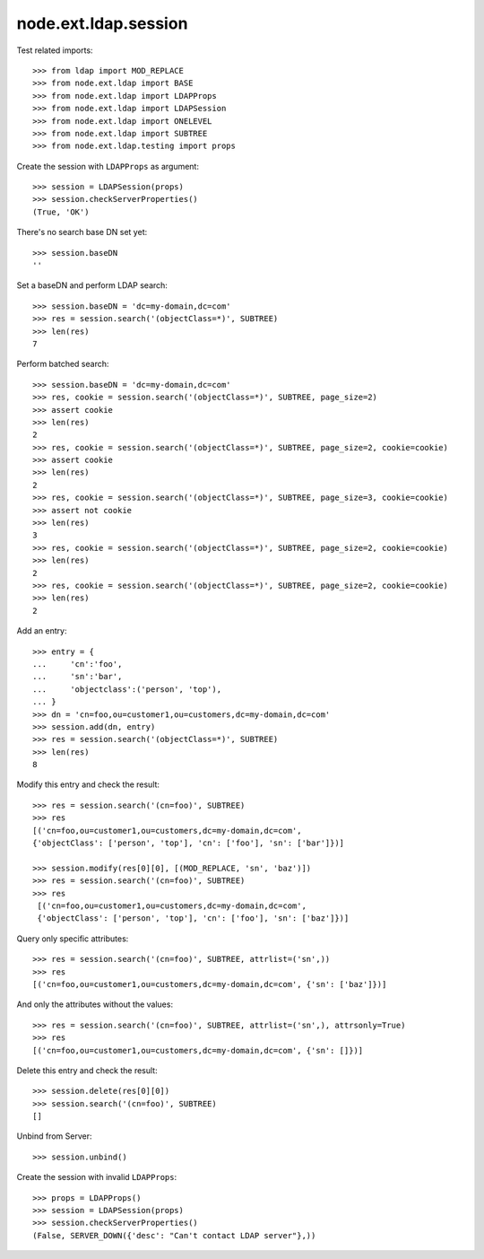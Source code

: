 node.ext.ldap.session
=====================

Test related imports::

    >>> from ldap import MOD_REPLACE
    >>> from node.ext.ldap import BASE
    >>> from node.ext.ldap import LDAPProps
    >>> from node.ext.ldap import LDAPSession
    >>> from node.ext.ldap import ONELEVEL
    >>> from node.ext.ldap import SUBTREE
    >>> from node.ext.ldap.testing import props

Create the session with ``LDAPProps`` as argument::

    >>> session = LDAPSession(props)
    >>> session.checkServerProperties()
    (True, 'OK')

There's no search base DN set yet:: 

    >>> session.baseDN
    ''

Set a baseDN and perform LDAP search::
  
    >>> session.baseDN = 'dc=my-domain,dc=com'
    >>> res = session.search('(objectClass=*)', SUBTREE)
    >>> len(res)
    7

Perform batched search::

    >>> session.baseDN = 'dc=my-domain,dc=com'
    >>> res, cookie = session.search('(objectClass=*)', SUBTREE, page_size=2)
    >>> assert cookie
    >>> len(res)
    2
    >>> res, cookie = session.search('(objectClass=*)', SUBTREE, page_size=2, cookie=cookie)
    >>> assert cookie
    >>> len(res)
    2
    >>> res, cookie = session.search('(objectClass=*)', SUBTREE, page_size=3, cookie=cookie)
    >>> assert not cookie
    >>> len(res)
    3
    >>> res, cookie = session.search('(objectClass=*)', SUBTREE, page_size=2, cookie=cookie)
    >>> len(res)
    2
    >>> res, cookie = session.search('(objectClass=*)', SUBTREE, page_size=2, cookie=cookie)
    >>> len(res)
    2

Add an entry::

    >>> entry = {
    ...     'cn':'foo',
    ...     'sn':'bar',
    ...     'objectclass':('person', 'top'),
    ... }
    >>> dn = 'cn=foo,ou=customer1,ou=customers,dc=my-domain,dc=com'
    >>> session.add(dn, entry)
    >>> res = session.search('(objectClass=*)', SUBTREE)
    >>> len(res)
    8

Modify this entry and check the result::

    >>> res = session.search('(cn=foo)', SUBTREE)
    >>> res
    [('cn=foo,ou=customer1,ou=customers,dc=my-domain,dc=com', 
    {'objectClass': ['person', 'top'], 'cn': ['foo'], 'sn': ['bar']})]

    >>> session.modify(res[0][0], [(MOD_REPLACE, 'sn', 'baz')])
    >>> res = session.search('(cn=foo)', SUBTREE)
    >>> res
     [('cn=foo,ou=customer1,ou=customers,dc=my-domain,dc=com',
     {'objectClass': ['person', 'top'], 'cn': ['foo'], 'sn': ['baz']})]

Query only specific attributes::

    >>> res = session.search('(cn=foo)', SUBTREE, attrlist=('sn',))
    >>> res
    [('cn=foo,ou=customer1,ou=customers,dc=my-domain,dc=com', {'sn': ['baz']})]

And only the attributes without the values::

    >>> res = session.search('(cn=foo)', SUBTREE, attrlist=('sn',), attrsonly=True)
    >>> res
    [('cn=foo,ou=customer1,ou=customers,dc=my-domain,dc=com', {'sn': []})]

Delete this entry and check the result::

    >>> session.delete(res[0][0])
    >>> session.search('(cn=foo)', SUBTREE)
    []

Unbind from Server::

    >>> session.unbind()

Create the session with invalid ``LDAPProps``::

    >>> props = LDAPProps()
    >>> session = LDAPSession(props)
    >>> session.checkServerProperties()
    (False, SERVER_DOWN({'desc': "Can't contact LDAP server"},))
